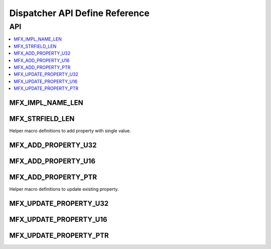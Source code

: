 .. SPDX-FileCopyrightText: 2019-2020 Intel Corporation
..
.. SPDX-License-Identifier: CC-BY-4.0

.. _disp_api_def:

===============================
Dispatcher API Define Reference
===============================

---
API
---

.. contents::
   :local:
   :depth: 1

MFX_IMPL_NAME_LEN
-----------------

.. doxygendefine:: MFX_IMPL_NAME_LEN
   :project: oneVPL

MFX_STRFIELD_LEN
----------------
.. doxygendefine:: MFX_STRFIELD_LEN
   :project: oneVPL

Helper macro definitions to add property with single value.

MFX_ADD_PROPERTY_U32
--------------------
.. doxygendefine:: MFX_ADD_PROPERTY_U32
   :project: oneVPL

MFX_ADD_PROPERTY_U16
--------------------
.. doxygendefine:: MFX_ADD_PROPERTY_U16
   :project: oneVPL

MFX_ADD_PROPERTY_PTR
--------------------
.. doxygendefine:: MFX_ADD_PROPERTY_PTR
   :project: oneVPL

Helper macro definitions to update existing property.

MFX_UPDATE_PROPERTY_U32
-----------------------
.. doxygendefine:: MFX_UPDATE_PROPERTY_U32
   :project: oneVPL

MFX_UPDATE_PROPERTY_U16
-----------------------
.. doxygendefine:: MFX_UPDATE_PROPERTY_U16
   :project: oneVPL

MFX_UPDATE_PROPERTY_PTR
-----------------------
.. doxygendefine:: MFX_UPDATE_PROPERTY_PTR
   :project: oneVPL
